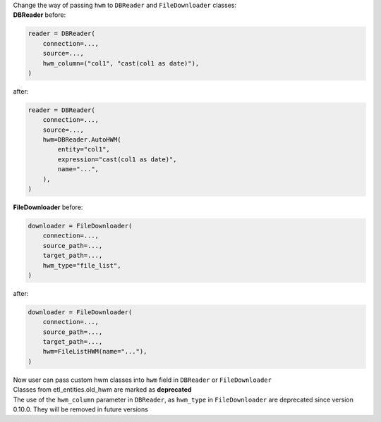 | Change the way of passing ``hwm`` to ``DBReader`` and ``FileDownloader`` classes:
| **DBReader** before:

.. code-block:: python

    reader = DBReader(
        connection=...,
        source=...,
        hwm_column=("col1", "cast(col1 as date)"),
    )

after:

.. code-block:: python

    reader = DBReader(
        connection=...,
        source=...,
        hwm=DBReader.AutoHWM(
            entity="col1",
            expression="cast(col1 as date)",
            name="...",
        ),
    )

| **FileDownloader** before:

.. code-block:: python

    downloader = FileDownloader(
        connection=...,
        source_path=...,
        target_path=...,
        hwm_type="file_list",
    )

after:

.. code-block:: python

    downloader = FileDownloader(
        connection=...,
        source_path=...,
        target_path=...,
        hwm=FileListHWM(name="..."),
    )

| Now user can pass custom hwm classes into ``hwm`` field in ``DBReader`` or ``FileDownloader``
| Classes from etl_entities.old_hwm are marked as **deprecated**
| The use of the ``hwm_column`` parameter in ``DBReader``, as ``hwm_type`` in ``FileDownloader`` are deprecated since version 0.10.0. They will be removed in future versions
